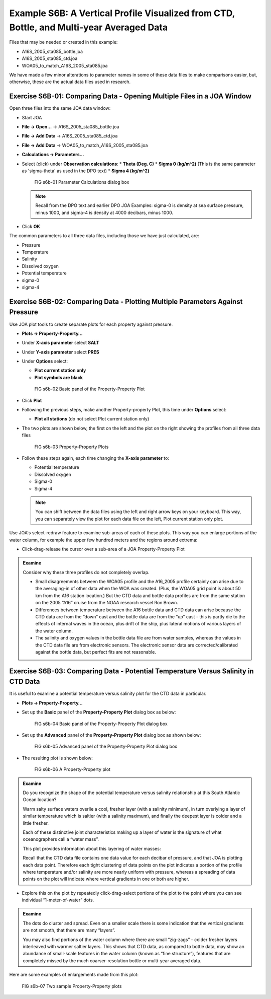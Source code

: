 Example S6B: A Vertical Profile Visualized from CTD, Bottle, and Multi-year Averaged Data
=========================================================================================
Files that may be needed or created in this example:

* A16S_2005_sta085_bottle.joa
* A16S_2005_sta085_ctd.joa
* WOA05_to_match_A16S_2005_sta085.joa

We have made a few minor alterations to parameter names in some of these data files to make comparisons easier, but, otherwise, these are the actual data files used in research.

Exercise S6B-01: Comparing Data - Opening Multiple Files in a JOA Window
------------------------------------------------------------------------
Open three files into the same JOA data window:

* Start JOA
* **File → Open…** → A16S_2005_sta085_bottle.joa
* **File → Add Data** → A16S_2005_sta085_ctd.joa
* **File → Add Data** → WOA05_to_match_A16S_2005_sta085.joa
* **Calculations → Parameters…**
* Select (click) under **Observation calculations**:
  * **Theta (Deg. C)**
  * **Sigma 0 (kg/m^2)** (This is the same parameter as 'sigma-theta' as used in the DPO text)
  * **Sigma 4 (kg/m^2)**

  .. figure:: figures/figs16b-01.png

    FIG s6b-01 Parameter Calculations dialog box

  .. note::
    Recall from the DPO text and earlier DPO JOA Examples: sigma-0 is density at sea surface pressure, minus 1000, and sigma-4 is density at 4000 decibars, minus 1000.

* Click **OK**

The common parameters to all three data files, including those we have just calculated, are:

* Pressure
* Temperature
* Salinity
* Dissolved oxygen
* Potential temperature
* sigma-0
* sigma-4

Exercise S6B-02: Comparing Data - Plotting Multiple Parameters Against Pressure
-------------------------------------------------------------------------------
Use JOA plot tools to create separate plots for each property against pressure.

* **Plots → Property-Property…**
* Under **X-axis parameter** select **SALT**
* Under **Y-axis parameter** select **PRES**
* Under **Options** select:

  * **Plot current station only**
  * **Plot symbols are black**

  .. figure:: figures/figs16b-02.png

    FIG s6b-02 Basic panel of the Property-Property Plot

* Click **Plot**
* Following the previous steps, make another Property-property Plot, this time under **Options** select:
  
  * **Plot all stations** (do not select Plot current station only)

* The two plots are shown below, the first on the left and the plot on the right showing the profiles from all three data files

  .. figure:: figures/figs16b-03.png

    FIG s6b-03 Property-Property Plots

* Follow these steps again, each time changing the **X-axis parameter** to:

  * Potential temperature
  * Dissolved oxygen
  * Sigma-0
  * Sigma-4

  .. note::
    You can shift between the data files using the left and right arrow keys on your keyboard. This way, you can separately view the plot for each data file on the left, Plot current station only plot.

Use JOA's select-redraw feature to examine sub-areas of each of these plots. This way you can enlarge portions of the water column, for example the upper few hundred meters and the regions around extrema:

* Click-drag-release the cursor over a sub-area of a JOA Property-Property Plot

.. admonition:: Examine
  :class: tip

  Consider why these three profiles do not completely overlap.

  * Small disagreements between the WOA05 profile and the A16_2005 profile certainly can arise due to the averaging-in of other data when the WOA was created. (Plus, the WOA05 grid point is about 50 km from the A16 station location.) But the CTD data and bottle data profiles are from the same station on the 2005 “A16” cruise from the NOAA research vessel Ron Brown.
  * Differences between temperature between the A16 bottle data and CTD data can arise because the CTD data are from the “down” cast and the bottle data are from the “up” cast - this is partly die to the effects of internal waves in the ocean, plus drift of the ship, plus lateral motions of various layers of the water column.
  * The salinity and oxygen values in the bottle data file are from water samples, whereas the values in the CTD data file are from electronic sensors. The electronic sensor data are corrected/calibrated against the bottle data, but perfect fits are not reasonable.

Exercise S6B-03: Comparing Data - Potential Temperature Versus Salinity in CTD Data
-----------------------------------------------------------------------------------
It is useful to examine a potential temperature versus salinity plot for the CTD data in particular.

* **Plots → Property-Property…**
* Set up the **Basic** panel of the **Property-Property Plot** dialog box as below:

  .. figure:: figures/figs16b-04.png

    FIG s6b-04 Basic panel of the Property-Property Plot dialog box

* Set up the **Advanced** panel of the **Property-Property Plot** dialog box as shown below:

  .. figure:: figures/figs16b-05.png

    FIG s6b-05 Advanced panel of the Property-Property Plot dialog box

* The resulting plot is shown below:

  .. figure:: figures/figs16b-06.png

    FIG s6b-06 A Property-Property plot

.. admonition:: Examine
  :class: tip

  Do you recognize the shape of the potential temperature versus salinity relationship at this South Atlantic Ocean location?

  Warm salty surface waters overlie a cool, fresher layer (with a salinity minimum), in turn overlying a layer of similar temperature which is saltier (with a salinity maximum), and finally the deepest layer is colder and a little fresher.
  
  Each of these distinctive joint characteristics making up a layer of water is the signature of what oceanographers call a “water mass”.
  
  This plot provides information about this layering of water masses:
  
  Recall that the CTD data file contains one data value for each decibar of pressure, and that JOA is plotting each data point. Therefore each tight clustering of data points on the plot indicates a portion of the profile where temperature and/or salinity are more nearly uniform with pressure, whereas a spreading of data points on the plot will indicate where vertical gradients in one or both are higher.

* Explore this on the plot by repeatedly click-drag-select portions of the plot to the point where you can see individual “1-meter-of-water” dots.

.. admonition:: Examine
  :class: tip

  The dots do cluster and spread. Even on a smaller scale there is some indication that the vertical gradients are not smooth, that there are many “layers”.

  You may also find portions of the water column where there are small “zig-zags” - colder fresher layers interleaved with warmer saltier layers. This shows that CTD data, as compared to bottle data, may show an abundance of small-scale features in the water column (known as “fine structure”), features that are completely missed by the much coarser-resolution bottle or multi-year averaged data.

Here are some examples of enlargements made from this plot:

.. figure:: figures/figs16b-07.png

  FIG s6b-07 Two sample Property-Property plots

